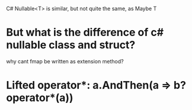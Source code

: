 C# Nullable<T> is similar, but not quite the same, as Maybe T

* But what is the difference of c# nullable class and struct?

why cant fmap be written as extension method?

* Lifted operator*: a.AndThen(a => b?operator*(a))

